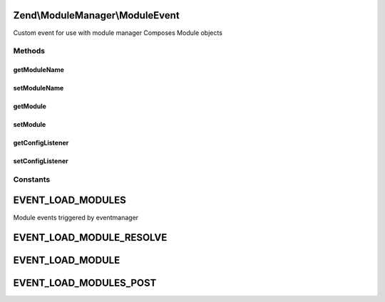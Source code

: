 .. ModuleManager/ModuleEvent.php generated using docpx on 01/30/13 03:32am


Zend\\ModuleManager\\ModuleEvent
================================

Custom event for use with module manager
Composes Module objects

Methods
+++++++

getModuleName
-------------

.. function:: getModuleName()


    Get the name of a given module

    :rtype: string 



setModuleName
-------------

.. function:: setModuleName()


    Set the name of a given module

    :param string: 

    :throws Exception\InvalidArgumentException: 

    :rtype: ModuleEvent 



getModule
---------

.. function:: getModule()


    Get module object

    :rtype: null|object 



setModule
---------

.. function:: setModule()


    Set module object to compose in this event

    :param object: 

    :throws Exception\InvalidArgumentException: 

    :rtype: ModuleEvent 



getConfigListener
-----------------

.. function:: getConfigListener()


    Get the config listener

    :rtype: null|Listener\ConfigMergerInterface 



setConfigListener
-----------------

.. function:: setConfigListener()


    Set module object to compose in this event

    :param Listener\ConfigMergerInterface: 

    :rtype: ModuleEvent 





Constants
+++++++++

EVENT_LOAD_MODULES
==================

Module events triggered by eventmanager

EVENT_LOAD_MODULE_RESOLVE
=========================

EVENT_LOAD_MODULE
=================

EVENT_LOAD_MODULES_POST
=======================

